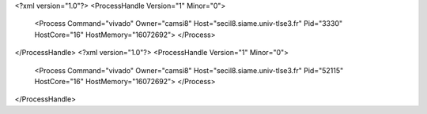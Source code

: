 <?xml version="1.0"?>
<ProcessHandle Version="1" Minor="0">
    <Process Command="vivado" Owner="camsi8" Host="secil8.siame.univ-tlse3.fr" Pid="3330" HostCore="16" HostMemory="16072692">
    </Process>
</ProcessHandle>
<?xml version="1.0"?>
<ProcessHandle Version="1" Minor="0">
    <Process Command="vivado" Owner="camsi8" Host="secil8.siame.univ-tlse3.fr" Pid="52115" HostCore="16" HostMemory="16072692">
    </Process>
</ProcessHandle>

